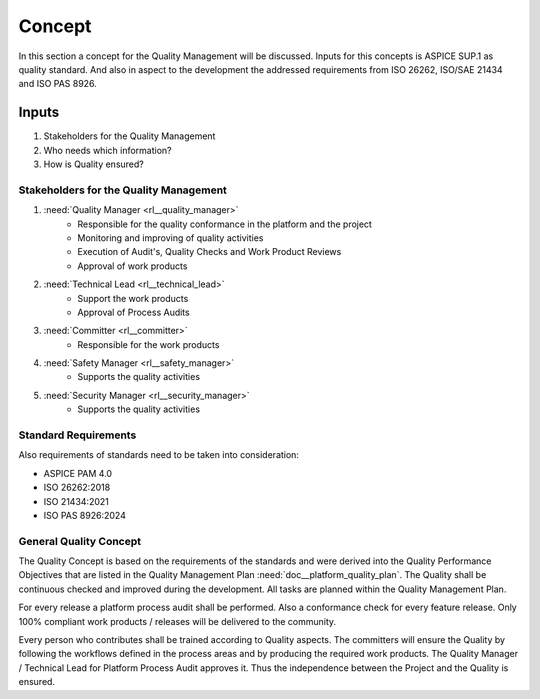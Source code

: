 ..
   # *******************************************************************************
   # Copyright (c) 2025 Contributors to the Eclipse Foundation
   #
   # See the NOTICE file(s) distributed with this work for additional
   # information regarding copyright ownership.
   #
   # This program and the accompanying materials are made available under the
   # terms of the Apache License Version 2.0 which is available at
   # https://www.apache.org/licenses/LICENSE-2.0
   #
   # SPDX-License-Identifier: Apache-2.0
   # *******************************************************************************

Concept
#######

.. doc_concept:: Quality Management Concept
   :id: doc_concept__quality__process
   :status: valid
   :tags: quality_management

In this section a concept for the Quality Management will be discussed. Inputs for this concepts is ASPICE SUP.1
as quality standard. And also in aspect to the development the addressed requirements from ISO 26262, ISO/SAE 21434
and ISO PAS 8926.

Inputs
******

#. Stakeholders for the Quality Management
#. Who needs which information?
#. How is Quality ensured?

Stakeholders for the Quality Management
=======================================

#. :need:`Quality Manager <rl__quality_manager>`
    * Responsible for the quality conformance in the platform and the project
    * Monitoring and improving of quality activities
    * Execution of Audit's, Quality Checks and Work Product Reviews
    * Approval of work products

#. :need:`Technical Lead <rl__technical_lead>`
    * Support the work products
    * Approval of Process Audits


#. :need:`Committer <rl__committer>`
    * Responsible for the work products

#. :need:`Safety Manager <rl__safety_manager>`
    * Supports the quality activities

#. :need:`Security Manager <rl__security_manager>`
    * Supports the quality activities

Standard Requirements
=====================

Also requirements of standards need to be taken into consideration:

* ASPICE PAM 4.0
* ISO 26262:2018
* ISO 21434:2021
* ISO PAS 8926:2024

General Quality Concept
=======================

The Quality Concept is based on the requirements of the standards and were derived into the Quality Performance
Objectives that are listed in the Quality Management Plan :need:`doc__platform_quality_plan`. The Quality shall be continuous
checked and improved during the development. All tasks are planned within the Quality Management Plan.

For every release a platform process audit shall be performed. Also a conformance check for every feature release.
Only 100% compliant work products / releases will be delivered to the community.

Every person who contributes shall be trained according to Quality aspects. The committers will ensure the Quality
by following the workflows defined in the process areas and by producing the required work products. The Quality
Manager / Technical Lead for Platform Process Audit approves it. Thus the independence between the Project and
the Quality is ensured.
